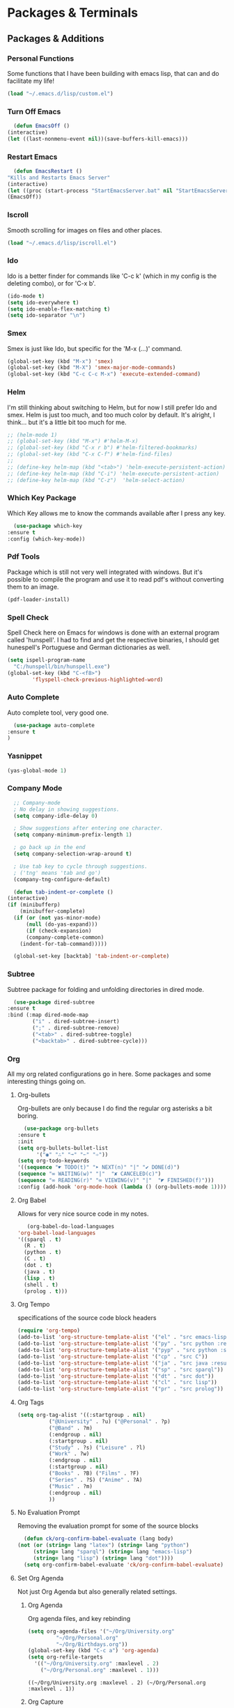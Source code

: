 * Packages & Terminals
** Packages & Additions
*** Personal Functions
    Some functions that I have been
    building with emacs lisp, that
    can and do facilitate my life!

    #+begin_src emacs-lisp
    (load "~/.emacs.d/lisp/custom.el")
    #+end_src
*** Turn Off Emacs

    #+begin_src emacs-lisp
      (defun EmacsOff ()
	(interactive)
	(let ((last-nonmenu-event nil))(save-buffers-kill-emacs)))
    #+end_src

*** Restart Emacs

    #+begin_src emacs-lisp
      (defun EmacsRestart ()
	"Kills and Restarts Emacs Server"
	(interactive)
	(let ((proc (start-process "StartEmacsServer.bat" nil "StartEmacsServer"))))
	(EmacsOff))
    #+end_src

*** Iscroll
    Smooth scrolling for images on files
    and other places.

    #+begin_src emacs-lisp
    (load "~/.emacs.d/lisp/iscroll.el")
    #+end_src

*** Ido
    Ido is a better finder for commands
    like 'C-c k' (which in my config is
    the deleting combo), or for 'C-x b'.

    #+begin_src emacs-lisp
      (ido-mode t)
      (setq ido-everywhere t)
      (setq ido-enable-flex-matching t)
      (setq ido-separator "\n")
    #+end_src

*** Smex
    Smex is just like Ido, but
    specific for the 'M-x (...)'
    command.
    
    #+begin_src emacs-lisp
      (global-set-key (kbd "M-x") 'smex)
      (global-set-key (kbd "M-X") 'smex-major-mode-commands)
      (global-set-key (kbd "C-c C-c M-x") 'execute-extended-command)
    #+end_src

*** Helm

    I'm still thinking about switching to Helm, but for now
    I still prefer Ido and smex. Helm is just too much, and
    too much color by default. It's alright, I think... but
    it's a little bit too much for me.

    #+begin_src emacs-lisp
      ;; (helm-mode 1)
      ;; (global-set-key (kbd "M-x") #'helm-M-x)
      ;; (global-set-key (kbd "C-x r b") #'helm-filtered-bookmarks)
      ;; (global-set-key (kbd "C-x C-f") #'helm-find-files)
      ;; 
      ;; (define-key helm-map (kbd "<tab>") 'helm-execute-persistent-action)
      ;; (define-key helm-map (kbd "C-i") 'helm-execute-persistent-action)
      ;; (define-key helm-map (kbd "C-z")  'helm-select-action)
    #+end_src

*** Which Key Package
    Which Key allows me to know
    the commands available after
    I press any key.

    #+begin_src emacs-lisp
      (use-package which-key
	:ensure t
	:config (which-key-mode))
    #+end_src

*** Pdf Tools
    Package which is still not
    very well integrated with
    windows. But it's possible
    to compile the program and
    use it to read pdf's without
    converting them to an image.

    #+begin_src emacs-lisp
    (pdf-loader-install)
    #+end_src

*** Spell Check
    Spell Check here on Emacs for windows
    is done with an external program called
    'hunspell'. I had to find and get the
    respective binaries, I should get
    hunespell's Portuguese and German dictionaries
    as well.
    
    #+begin_src emacs-lisp
      (setq ispell-program-name
	    "C:/hunspell/bin/hunspell.exe")
      (global-set-key (kbd "C-<f8>")
		      'flyspell-check-previous-highlighted-word)
    #+end_src

*** Auto Complete
    Auto complete tool, very good
    one.

    #+begin_src emacs-lisp
      (use-package auto-complete
	:ensure t
	)
    #+end_src

*** Yasnippet
    
    #+begin_src emacs-lisp
    (yas-global-mode 1)
    #+end_src

*** Company Mode
    #+begin_src emacs-lisp
      ;; Company-mode
      ; No delay in showing suggestions.
      (setq company-idle-delay 0)

      ; Show suggestions after entering one character.
      (setq company-minimum-prefix-length 1)

      ; go back up in the end
      (setq company-selection-wrap-around t)

      ; Use tab key to cycle through suggestions.
      ; ('tng' means 'tab and go')
      (company-tng-configure-default)

      (defun tab-indent-or-complete ()
	(interactive)
	(if (minibufferp)
	    (minibuffer-complete)
	  (if (or (not yas-minor-mode)
		  (null (do-yas-expand)))
	      (if (check-expansion)
		  (company-complete-common)
		(indent-for-tab-command)))))

      (global-set-key [backtab] 'tab-indent-or-complete)
    #+end_src

*** Subtree

    Subtree package for folding and
    unfolding directories in dired
    mode.

    #+begin_src emacs-lisp
      (use-package dired-subtree
	:ensure t
	:bind (:map dired-mode-map
		    ("i" . dired-subtree-insert)
		    (";" . dired-subtree-remove)
		    ("<tab>" . dired-subtree-toggle)
		    ("<backtab>" . dired-subtree-cycle)))
    #+end_src
    
*** Org
    
    All my org related configurations
    go in here. Some packages and some
    interesting things going on.
    
**** Org-bullets

     Org-bullets are only because I do
     find the regular org asterisks a
     bit boring.

     #+begin_src emacs-lisp
       (use-package org-bullets
	 :ensure t
	 :init
	 (setq org-bullets-bullet-list
	       '("◉" "∴" "➞" "➵" "➾"))
	 (setq org-todo-keywords 
	 '((sequence "☛ TODO(t)" "➤ NEXT(n)" "|" "✔ DONE(d)")
	 (sequence "∞ WAITING(w)" "|"  "✘ CANCELED(c)")
	 (sequence "∞ READING(r)" "∞ VIEWING(v)" "|"  "◤ FINISHED(f)")))
	 :config (add-hook 'org-mode-hook (lambda () (org-bullets-mode 1))))
     #+end_src

**** Org Babel

     Allows for very nice source code
     in my notes.

     #+begin_src emacs-lisp
       (org-babel-do-load-languages
	'org-babel-load-languages
	'((sparql . t)
	  (R . t)
	  (python . t)
	  (C . t)
	  (dot . t)
	  (java . t)
	  (lisp . t)
	  (shell . t)
	  (prolog . t)))
     #+end_src

**** Org Tempo

     specifications of the source code
     block headers

     #+begin_src emacs-lisp
       (require 'org-tempo)
       (add-to-list 'org-structure-template-alist '("el" . "src emacs-lisp"))
       (add-to-list 'org-structure-template-alist '("py" . "src python :results output :exports both"))
       (add-to-list 'org-structure-template-alist '("pyp" . "src python :session :results output :exports both"))
       (add-to-list 'org-structure-template-alist '("cp" . "src C"))
       (add-to-list 'org-structure-template-alist '("ja" . "src java :results output"))
       (add-to-list 'org-structure-template-alist '("sp" . "src sparql"))
       (add-to-list 'org-structure-template-alist '("dt" . "src dot"))
       (add-to-list 'org-structure-template-alist '("cl" . "src lisp"))
       (add-to-list 'org-structure-template-alist '("pr" . "src prolog"))
     #+end_src

**** Org Tags

     #+begin_src emacs-lisp
       (setq org-tag-alist '((:startgroup . nil)
			     ("@University" . ?u) ("@Personal" . ?p)
			     ("@Band" . ?m)
			     (:endgroup . nil)
			     (:startgroup . nil)
			     ("Study" . ?s) ("Leisure" . ?l)
			     ("Work" . ?w)
			     (:endgroup . nil)
			     (:startgroup . nil)
			     ("Books" . ?B) ("Films" . ?F)
			     ("Series" . ?S) ("Anime" . ?A)
			     ("Music" . ?m)
			     (:endgroup . nil)
			     ))
     #+end_src

**** No Evaluation Prompt

     Removing the evaluation prompt for
     some of the source blocks

     #+begin_src emacs-lisp
       (defun ck/org-confirm-babel-evaluate (lang body)
	 (not (or (string= lang "latex") (string= lang "python")
		  (string= lang "sparql") (string= lang "emacs-lisp")
		  (string= lang "lisp") (string= lang "dot"))))
       (setq org-confirm-babel-evaluate 'ck/org-confirm-babel-evaluate)
     #+end_src

**** Set Org Agenda

     Not just Org Agenda but also generally related settings.

***** Org Agenda
      
      Org agenda files, and key rebinding

     #+begin_src emacs-lisp
       (setq org-agenda-files '("~/Org/University.org"
				"~/Org/Personal.org"
				"~/Org/Birthdays.org"))
       (global-set-key (kbd "C-c a") 'org-agenda)
       (setq org-refile-targets
	     '(("~/Org/University.org" :maxlevel . 2)
	       ("~/Org/Personal.org" :maxlevel . 1)))
     #+end_src

     #+RESULTS:
     : ((~/Org/University.org :maxlevel . 2) (~/Org/Personal.org :maxlevel . 1))

***** Org Capture

      Org capture is something that I have always dreamed of having
      on my computer. Not just for quick scheduling, but also for
      quick notes. For someone who has always been journaling, this
      falls well with the routine.

      #+begin_src emacs-lisp
	(global-set-key (kbd "C-c l") 'org-store-link)
	(global-set-key (kbd "C-c c") 'org-capture)
      #+end_src

***** Important Behaviors

      toggling extra functionalities that
      are not on by default

      #+begin_src emacs-lisp
	(setq org-agenda-start-with-log-mode t)
	(setq org-log-done 'time)
	(setq org-ellipsis "⤵")
	(setq org-log-done t)
	(setq org-log-into-drawer t)
      #+end_src

***** Extra Configurations

      Things I changed probably because 
      did not like that much.

      #+begin_src emacs-lisp
	(setq org-hide-emphasis-markers t)
	(setq org-image-actual-width nil)
	(eval-after-load 'org
	  (add-hook 'org-babel-after-execute-hook 'org-redisplay-inline-images))
	(setq org-comfim-babel-evaluate nil)
      #+end_src

***** Org Agenda Custom

      #+begin_src emacs-lisp
	(setq org-agenda-custom-commands
	      '(("U" "Agenda & University"
		 ((agenda "")
		  (tags-todo "@University+Study-DONE")
		  (tags "+Level=4+Projects-DONE")))
		("P" "Agenda & Personal"
		 ((agenda "")
		  (tags-todo "@Personal-DONE")
		  (tags "+Level=3+Books")
		  (tags "+Level=3+Series")
		  (tags "+Level=3+Anime")
		  ))))
      #+end_src

**** Org Roam
     
     Org Roam is the best way to contain notes, journals,
     diaries, and generally speaking have a big personal 
     database of knowledge.

     #+begin_src emacs-lisp
       (use-package org-roam
	 :ensure t
	 :hook (after-init . org-roam-mode)
	 :custom 
	 (org-roam-directory "~/Org/roam/")
	 :bind (:map org-roam-mode-map
		(("C-c n l" . org-roam)
		 ("C-c n f" . org-roam-find-file)
		 ("C-c n g" . org-roam-graph)
		 ("C-c n b" . org-roam-switch-to-buffer)
		 ("C-c n r" . org-roam-find-ref)
		 ("C-c n d" . org-roam-find-directory))
		:map org-mode-map
		(("C-c n i" . org-roam-insert))))

       (setq org-roam-completion-system 'ivy)
     #+end_src

**** Org Roam Server
     
     Org roam server is just a better way to visualize the graph.

     #+begin_src emacs-lisp
       (use-package org-roam-server
	 :ensure t
	 :config
	 (setq org-roam-server-host "127.0.0.1"
	       org-roam-server-port 8080
	       org-roam-server-authenticate nil
	       org-roam-server-export-inline-images t
	       org-roam-server-serve-files nil
	       org-roam-server-served-file-extensions '("pdf" "mp4" "ogv")
	       org-roam-server-network-poll t
	       org-roam-server-network-arrows nil
	       org-roam-server-network-label-truncate t
	       org-roam-server-network-label-truncate-length 60
	       org-roam-server-network-label-wrap-length 20))
     #+end_src
     
     Personal function to open the graph easily
     
     #+begin_src emacs-lisp
       (defun Graph ()
	 (interactive)
	 (if (bound-and-true-p org-roam-server-mode)
	     (browse-url "http://127.0.0.1:8080")
	   (org-roam-server-mode) (browse-url "http://127.0.0.1:8080")))

       (global-set-key (kbd "C-c n G") 'Graph)
     #+end_src

*** Dired
    
    Using Dired+ instead of regular dired, with the addition 
    of some icons, and some extra things.

    #+begin_src emacs-lisp
      (require 'dired+)
      (use-package treemacs-icons-dired
	:after treemacs dired
	:ensure t
	:config (treemacs-icons-dired-mode))
      (add-hook 'dired-mode-hook 'treemacs-icons-dired-mode)

      (defadvice dired-subtree-toggle (after add-icons activate) (treemacs-icons-dired--display))
      (defadvice dired-subtree-toggle (after add-icons activate) (revert-buffer))
    #+end_src
    
    Due to some not so pleasing colors, I have to 
    define some variables to be null.

    #+begin_src emacs-lisp
      (customize-set-variable 'diredp-dir-name t nil)
      (customize-set-variable 'diredp-dir-heading t nil)
      (customize-set-variable 'diredp-file-name t nil)
      (customize-set-variable 'diredp-file-suffix t nil)
    #+end_src

*** Prettify

    #+begin_src emacs-lisp
      (global-prettify-symbols-mode 1)
	   (defun add-pretty-lambda ()
	      (setq prettify-symbols-alist
		    '(
		      ("lambda" . 955)
		      ("epsilon" . 120518)
		      ("->" . 8594)
		      ("Wking" . 9812)
		      ("WQueen" . 9813)
		      ("WRook" . 9814)
		      ("WBishop" . 9815)
		      ("WKnight" . 9816)
		      ("WPawn" . 9817)
		      ("!sum" . ?∑)
		      ("<=" . 8804)
		      (">=" . 8805)
		      ("=>" . ?➡)
		      ("#+BEGIN_SRC"     . "λ")
		      ("#+END_SRC"       . "λ")
		      ("#+begin_src"     . "λ")
		      ("#+end_src"       . "λ")
		      )))
	   (add-hook 'prog-mode-hook 'add-pretty-lambda)
	   (add-hook 'org-mode-hook 'add-pretty-lambda)
    #+end_src

*** Youtube-dl

    Youtube dl is a really good tool to get video from the Internet 
    into my computer. Any sort of video! From any site!

    #+begin_src emacs-lisp
      (require 'ytdl)
      (ytdl-add-field-in-download-type-list "Music"
						  "m"
						  (expand-file-name "~/Music")
						  nil)
    #+end_src

*** Elfeed
    
    Need to change some stuff (put things on a org file)
    
    #+begin_src emacs-lisp
       (setq elfeed-feeds
		  '(("https://www.youtube.com/feeds/videos.xml?channel_id=UCnkp4xDOwqqJD7sSM3xdUiQ" Adam Neely YT)
		    ("https://www.youtube.com/feeds/videos.xml?channel_id=UC-lHJZR3Gqxm24_Vd_AJ5Yw" Pewdiepie YT)
		    ("https://videos.lukesmith.xyz/feeds/videos.xml?sort=-publishedAt&filter=local" Luke Smith TB))
		  )
    #+end_src

*** Writing Mode

    To write files and general text, including code, I prefer 
    to have my text centered on one only buffer.

    #+begin_src emacs-lisp
      (require 'olivetti)
      (olivetti-set-width 60)
      (olivetti-mode 1)

      (global-set-key (kbd "C-c o") 'olivetti-mode)
      (global-set-key (kbd "C-c r") 'writeroom-mode)
    #+end_src
** Terminals & External Programs
*** Eshell Configurations
**** Alias
     
     making find file, and find-
     file-other-window easy to
     use.

     #+begin_src emacs-lisp
     (defalias 'ff 'find-file)
     (defalias 'ffo 'find-file-other-window)
     #+end_src
**** Eshell Prompt

     Making the eshell prompt look
     different.

     #+begin_src emacs-lisp
       (setq 
	eshell-prompt-regexp
	"^[^λ]+ λ ")
       (setq eshell-prompt-function
	     (lambda ()
	       (concat
		(format-time-string
		 "%Y-%m-%d" (current-time))
		(if
		    (= (user-uid) 0) " # " " λ "))))
     #+end_src
**** Eshell showing up

     They way eshell pops can be changed
     #+begin_src emacs-lisp
       (defun eshell-other-window ()
	 "Open a `shell' in a new window."
	 (interactive)
	 (let ((buf (eshell)))
	   (switch-to-buffer (other-buffer buf))
	   (switch-to-buffer-other-window buf)))
     #+end_src
     
     Rebind it to key combo
     #+begin_src emacs-lisp
       (global-set-key (kbd "M-s e")
		       'eshell-other-window)
     #+end_src

*** Windows CMD

    eshell doesn't always do everything
    like a terminal it's supposed. there
    are some chars that don't work like
    I was expecting. This can be changed
    but at the same time I might just be
    making a cmd terminal program!

    #+begin_src emacs-lisp
      (defun start-cmd ()
	(interactive)
	(let ((proc (start-process "cmd" nil "cmd.exe" "/C" "start" "\"---\"" "cmd.exe")))
	  (set-process-query-on-exit-flag proc nill)))
    #+end_src

*** Windows Terminal

    Start the windows terminal from anywhere! this is generally very
    helpful to me since eshell has quite a lot of laking features.
    (laking features supported by default, and since I already spent
    time configuring my terminal, might as well just use it).

    #+begin_src emacs-lisp
      (defun start-wt ()
	(interactive)
	(let ((proc (start-process "windows terminal" nil "wt.exe" "-f" "-d" ".")))))
    #+end_src

    Since I use the terminal to compile and run programs that I am building, I find
    it very useful to simply have a global key binding to bring it up.

    #+begin_src emacs-lisp
      (global-set-key [f5] 'start-wt)
    #+end_src

*** Explorer

    Sometimes I need to check things with something other than dired.
    Although I basically don't use it, it's still okay If I need to
    upload files.

    #+begin_src emacs-lisp
      (defun Explorer ()
	(interactive)
	(let ((proc (start-process "Windows Explorer" nil "explorer.exe" ".")))))
    #+end_src

*** VS Code

    I don't use VS code at all. A friend of mine convinced me to
    install it, and I did. This was and is mainly for a simple
    reason. If I ever need to help someone with debugging, and that
    someone uses VS code, (due to it's popularity), I might as well
    take advantage of live sharing.

    #+begin_src emacs-lisp
      (defun VScode ()
	(interactive)
	(let ((proc (start-process "VS Code" nil "code" (buffer-file-name))))))
    #+end_src

    #+RESULTS:
    : VScode

* Programming Languages
** Java

   For Java I am currently making
   use of gradle. I have been learning
   to use the JADE multi-agent systems
   framework.

   #+begin_src emacs-lisp
   (add-hook 'java-mode-hook 'gradle-mode)
   #+end_src
   
   #+begin_src emacs-lisp
     (custom-set-variables
      '(jdee-server-dir "~\\.emacs.d\\jdee-server"))
   #+end_src

   #+RESULTS:

** Common Lisp

   I currently have both gnu Clisp and
   SBCL installed on my computer. SBCL
   seems to have a better integration, so
   I choose to go with it

   #+begin_src emacs-lisp
     (setq inferior-lisp-program "sbcl")
     (add-hook 'lisp-mode-hook #'enable-paredit-mode)
     (add-hook 'emacs-lisp-mode-hook #'enable-paredit-mode)
   #+end_src

** Python

   Well Python has quite a couple
   of things to set up. This is
   basically because in the end
   I am just a python programmer.

*** Elpy
    
    #+begin_src emacs-lisp
      (use-package elpy
	:ensure t
	:init
	(elpy-enable))
    #+end_src

*** Ein

    #+begin_src emacs-lisp
      (use-package ein
	:ensure t
	:init
	:config (require 'ein)
	(require 'ein-notebook))
      (customize-set-variable 'ein:output-area-inlined-images t)
    #+end_src

*** Load Flymake

    #+begin_src emacs-lisp
      (when (load "flymake" t)
	(add-to-list 'flymake-allowed-file-name-masks
		     '("\\.py\\'" flymake-pyflakes-init)))

    #+end_src

*** Python Interpreter

    #+begin_src emacs-lisp
      (setq python-shell-interpreter "python"
	    python-shell-interpreter-args "-i")
    #+end_src

    #+RESULTS:
    : -i

*** Virtual Environments

    #+begin_src emacs-lisp
      (setenv "WORKON_HOME" "c:/Users/afons/py_home")
    #+end_src
** Sparql

   Sparql is quite a very interesting
   thing to play with. The whole Semantic
   web is a very, very interesting thing

   #+begin_src emacs-lisp
     (add-to-list 'auto-mode-alist '("\\.sparql$" . sparql-mode))
     (add-to-list 'auto-mode-alist '("\\.rq$" . sparql-mode))
     (add-hook 'sparql-mode-hook 'auto-complete-mode)
   #+end_src

** Latex

   Might not be a programming language
   but Latex is a very, very good
   formatting language.

   #+begin_src emacs-lisp
     (require 'latex)
     (setq TeX-view-program-selection '((output-pdf "PDF Tools"))
	   TeX-source-correlate-start-server t)
     (add-hook 'TeX-after-compilation-finished-functions
		#'TeX-revert-document-buffer)
     (setq org-format-latex-options (plist-put org-format-latex-options :scale 1.9))
     (put 'dired-find-alternate-file 'disabled nil)
     (add-hook 'text-mode-hook 'flyspell-mode)
   #+end_src
** Haskell

   After being a Python and C programmer
   I would like to become a functional
   programmer. What that means in the
   end is basically to write programs
   in haskell without ever printing nothing
   to the terminal!

   #+begin_src emacs-lisp
   (add-hook 'haskell-mode-hook 'interactive-haskell-mode)
   #+end_src
** Freest
   
  Freest is a programming language developed
  in my faculty. It's basically haskell but
  with parallelization in mind.

   #+begin_src emacs-lisp
     (add-to-list 'load-path "~/.emacs.d/freest-mode/")
     (require 'freest-mode)
     (add-to-list 'auto-mode-alist '("\\.fst\\'" . freest-mode))
   #+end_src

** Processing

   #+begin_src emacs-lisp
   (setq processing-location "c:/processing-3.5.4/processing-java.exe")
   #+end_src
   
** C Programming
   Clang variables to find the MinGW
   header files.
   #+begin_src emacs-lisp
     (setq company-clang-arguments . ("-IC:\\MinGW\\include"))
   #+end_src

** JavaScript
*** Better JavaScript
   #+begin_src emacs-lisp
   (add-to-list 'auto-mode-alist '("\\.js\\'" . js2-mode))
   #+end_src
*** JavaScript REPL
    #+begin_src emacs-lisp
      (add-hook 'js-mode-hook
		(lambda ()
		  (define-key js-mode-map (kbd "C-x C-e") 'nodejs-repl-send-last-expression)
		  (define-key js-mode-map (kbd "C-c C-j") 'nodejs-repl-send-line)
		  (define-key js-mode-map (kbd "C-c C-r") 'nodejs-repl-send-region)
		  (define-key js-mode-map (kbd "C-c C-c") 'nodejs-repl-send-buffer)
		  (define-key js-mode-map (kbd "C-c C-l") 'nodejs-repl-load-file)
		  (define-key js-mode-map (kbd "C-c C-z") 'nodejs-repl-switch-to-repl)))
    #+end_src
** TypeScript
   #+begin_src emacs-lisp
     (defun setup-tide-mode ()
       (interactive)
       (tide-setup)
       (flycheck-mode +1)
       (setq flycheck-check-syntax-automatically '(save mode-enabled))
       (eldoc-mode +1)
       (tide-hl-identifier-mode +1)
       (company-mode +1)
       (setq company-idle-delay 0))

     ;; aligns annotation to the right hand side
     (setq company-tooltip-align-annotations t)

     ;; formats the buffer before saving
     (add-hook 'before-save-hook 'tide-format-before-save)

     (add-hook 'typescript-mode-hook #'setup-tide-mode)
   #+end_src

** Prolog
   
   #+begin_src emacs-lisp
     (require 'ediprolog)
     (autoload 'run-prolog "prolog" "Start a Prolog sub-process." t)
     (autoload 'prolog-mode "prolog" "Major mode for editing Prolog programs." t)
     (setq prolog-program-name "C:/swipl/bin/swipl.exe")
     (setq ediprolog-program "C:\\swipl\\bin\\swipl.exe")
     ;(setq ediprolog-program-switches '("-g" "set_prolog_flag(tty_control, false)"))
     ;(setq ediprolog-program-switches '("-g" "set_prolog_flag(readline, false)"))
     (setq prolog-system 'swi)
     (add-to-list 'auto-mode-alist '("\\.pl\\'" . prolog-mode))
     (global-set-key [f10] 'ediprolog-dwim)
   #+end_src

** Golang
   Stuff to program in golang in a more
   comfortable manner.

   #+begin_src emacs-lisp
     (use-package go-mode
       :mode "\\.go$"
       :interpreter "go"
       :init
       (add-hook 'go-mode-hook 'auto-complete-mode)
       )
   #+end_src

* General Settings
** Basic Additions & Removing Bars
*** Styling Of Emacs

    Emacs style I am currently using.
    Might be something quite more
    personalized, or just some random
    thing I found on the Internet.

    #+begin_src emacs-lisp
    (load "~/.emacs.d/elegant-emacs/elegance.el")
    #+end_src
*** Removing Bars & Bells

   First we remove unnecessary
   bars that (in my opinion) take 
   screen space that I would rather
   use for other things. Also deactivate
   bells, which are active by default.

   #+begin_src emacs-lisp
   (scroll-bar-mode 0)
   (menu-bar-mode 0)
   (tool-bar-mode 0)
   (setq visible-bell t)
   #+end_src

*** Paths & Loading Files

   Make the default directory the
   windows %HOME% which has to be
   defined by the computer user on
   the windows machine
      
   #+begin_src emacs-lisp
     (setq default-directory (concat (getenv "HOME") "/"))
   #+end_src

*** Screen & Fonts
   I enjoy when the screen starts
   full, since I use it like that
   most of the time.

   #+begin_src emacs-lisp
     (add-to-list 'default-frame-alist 
		  '(fullscreen . fullboth))
   #+end_src

   The font I've been using is the
   /Consolas/ font, not because I have
   any particular affection for it,
   I just happened to find it easy
   to read.

   #+begin_src emacs-lisp
     (set-face-attribute
      'default nil
      :font "Consolas 17" )
   #+end_src

   #+RESULTS:

*** Time & Battery

    Since I spend so much time inside
    emacs, I do like to see the battery
    and the clock as well

    #+begin_src emacs-lisp
    (display-time-mode 1)
    (display-battery-mode 1)
    #+end_src

*** Key Substitution
**** Killing Buffers

    Defining two different ways of
    deleting buffers, one where we
    can select what buffer to delete
    and the other where we just
    delete the one we are in.
    The custom function was made in
    case I ever feel uncomfortable with
    the way I setup the buffer deletion.

    #+begin_src emacs-lisp
      (defun custom/kill-this-buffer ()
	(interactive) (kill-buffer (current-buffer)))

      (global-set-key (kbd "C-x k")
		      'kill-buffer-and-window)

      (global-set-key (kbd "C-c k")
		      'kill-buffer)

    #+end_src

**** Window resizing

     key bindings for resizing windows!

     #+begin_src emacs-lisp
       (global-set-key (kbd "C-S-<left>") 'shrink-window-horizontally)
       (global-set-key (kbd "C-S-<right>") 'enlarge-window-horizontally)
       (global-set-key (kbd "C-S-<down>") 'shrink-window)
       (global-set-key (kbd "C-S-<up>") 'enlarge-window)
     #+end_src

**** White Space
     
     #+begin_src emacs-lisp
     (global-set-key (kbd "<f6>") 'whitespace-mode)
     #+end_src

**** Deleting Text

     #+begin_src emacs-lisp
       (global-set-key (kbd "C-d") 'delete-region)
     #+end_src

*** Emacs Encodings

    I must confess I don't understand
    much of the following code, but I
    do think that UTF-8 means good? and
    other thing that is not UTF-8 means
    bad? I dunno.... I just know that
    utf-8 displays all the characters I
    want and need.

    #+begin_src emacs-lisp
      (setq utf-translate-cjk-mode nil)
      (set-language-environment "UTF-8")
      (setq locale-coding-system 'utf-8)
      (set-default-coding-systems 'utf-8)
      (set-terminal-coding-system 'utf-8)
      (set-selection-coding-system
       (if (eq system-type 'windows-nt)
	    'utf-16-le
	  'utf-8))
      (prefer-coding-system 'utf-8)
    #+end_src

*** Backing & File Destiny

    Backing up files on a special
    directory, so that if something
    goes horribly wrong I can still
    have them back.

    #+begin_src emacs-lisp
      (setq backup-by-copying t
	    backup-directory-alist '(("." . "~/.saves/"))
	    delete-old-versions t
	    kept-new-versions 6
	    kept-old-versions 2
	    version-control t)
    #+end_src
** Splash Screen & Starting Scratch
*** Splash Screen

   Inhibiting the default splash screen
   from appearing, and changing the text
   displayed on the scratch file.

   #+begin_src emacs-lisp
     (setq inhibit-startup-screen t)
     (setq initial-major-mode 'text-mode)
     (setq initial-scratch-message 
	   "Present Day, Present Time...\n")
   #+end_src
